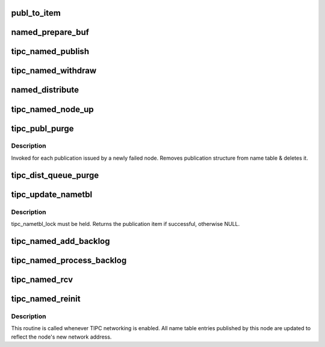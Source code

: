 .. -*- coding: utf-8; mode: rst -*-
.. src-file: net/tipc/name_distr.c

.. _`publ_to_item`:

publ_to_item
============

.. c:function:: void publ_to_item(struct distr_item *i, struct publication *p)

    add publication info to a publication message

    :param struct distr_item \*i:
        *undescribed*

    :param struct publication \*p:
        *undescribed*

.. _`named_prepare_buf`:

named_prepare_buf
=================

.. c:function:: struct sk_buff *named_prepare_buf(struct net *net, u32 type, u32 size, u32 dest)

    allocate & initialize a publication message

    :param struct net \*net:
        *undescribed*

    :param u32 type:
        *undescribed*

    :param u32 size:
        *undescribed*

    :param u32 dest:
        *undescribed*

.. _`tipc_named_publish`:

tipc_named_publish
==================

.. c:function:: struct sk_buff *tipc_named_publish(struct net *net, struct publication *publ)

    tell other nodes about a new publication by this node

    :param struct net \*net:
        *undescribed*

    :param struct publication \*publ:
        *undescribed*

.. _`tipc_named_withdraw`:

tipc_named_withdraw
===================

.. c:function:: struct sk_buff *tipc_named_withdraw(struct net *net, struct publication *publ)

    tell other nodes about a withdrawn publication by this node

    :param struct net \*net:
        *undescribed*

    :param struct publication \*publ:
        *undescribed*

.. _`named_distribute`:

named_distribute
================

.. c:function:: void named_distribute(struct net *net, struct sk_buff_head *list, u32 dnode, struct list_head *pls)

    prepare name info for bulk distribution to another node

    :param struct net \*net:
        *undescribed*

    :param struct sk_buff_head \*list:
        list of messages (buffers) to be returned from this function

    :param u32 dnode:
        node to be updated

    :param struct list_head \*pls:
        linked list of publication items to be packed into buffer chain

.. _`tipc_named_node_up`:

tipc_named_node_up
==================

.. c:function:: void tipc_named_node_up(struct net *net, u32 dnode)

    tell specified node about all publications by this node

    :param struct net \*net:
        *undescribed*

    :param u32 dnode:
        *undescribed*

.. _`tipc_publ_purge`:

tipc_publ_purge
===============

.. c:function:: void tipc_publ_purge(struct net *net, struct publication *publ, u32 addr)

    remove publication associated with a failed node

    :param struct net \*net:
        *undescribed*

    :param struct publication \*publ:
        *undescribed*

    :param u32 addr:
        *undescribed*

.. _`tipc_publ_purge.description`:

Description
-----------

Invoked for each publication issued by a newly failed node.
Removes publication structure from name table & deletes it.

.. _`tipc_dist_queue_purge`:

tipc_dist_queue_purge
=====================

.. c:function:: void tipc_dist_queue_purge(struct net *net, u32 addr)

    remove deferred updates from a node that went down

    :param struct net \*net:
        *undescribed*

    :param u32 addr:
        *undescribed*

.. _`tipc_update_nametbl`:

tipc_update_nametbl
===================

.. c:function:: bool tipc_update_nametbl(struct net *net, struct distr_item *i, u32 node, u32 dtype)

    try to process a nametable update and notify subscribers

    :param struct net \*net:
        *undescribed*

    :param struct distr_item \*i:
        *undescribed*

    :param u32 node:
        *undescribed*

    :param u32 dtype:
        *undescribed*

.. _`tipc_update_nametbl.description`:

Description
-----------

tipc_nametbl_lock must be held.
Returns the publication item if successful, otherwise NULL.

.. _`tipc_named_add_backlog`:

tipc_named_add_backlog
======================

.. c:function:: void tipc_named_add_backlog(struct net *net, struct distr_item *i, u32 type, u32 node)

    add a failed name table update to the backlog

    :param struct net \*net:
        *undescribed*

    :param struct distr_item \*i:
        *undescribed*

    :param u32 type:
        *undescribed*

    :param u32 node:
        *undescribed*

.. _`tipc_named_process_backlog`:

tipc_named_process_backlog
==========================

.. c:function:: void tipc_named_process_backlog(struct net *net)

    try to process any pending name table updates from the network.

    :param struct net \*net:
        *undescribed*

.. _`tipc_named_rcv`:

tipc_named_rcv
==============

.. c:function:: void tipc_named_rcv(struct net *net, struct sk_buff_head *inputq)

    process name table update messages sent by another node

    :param struct net \*net:
        *undescribed*

    :param struct sk_buff_head \*inputq:
        *undescribed*

.. _`tipc_named_reinit`:

tipc_named_reinit
=================

.. c:function:: void tipc_named_reinit(struct net *net)

    re-initialize local publications

    :param struct net \*net:
        *undescribed*

.. _`tipc_named_reinit.description`:

Description
-----------

This routine is called whenever TIPC networking is enabled.
All name table entries published by this node are updated to reflect
the node's new network address.

.. This file was automatic generated / don't edit.

